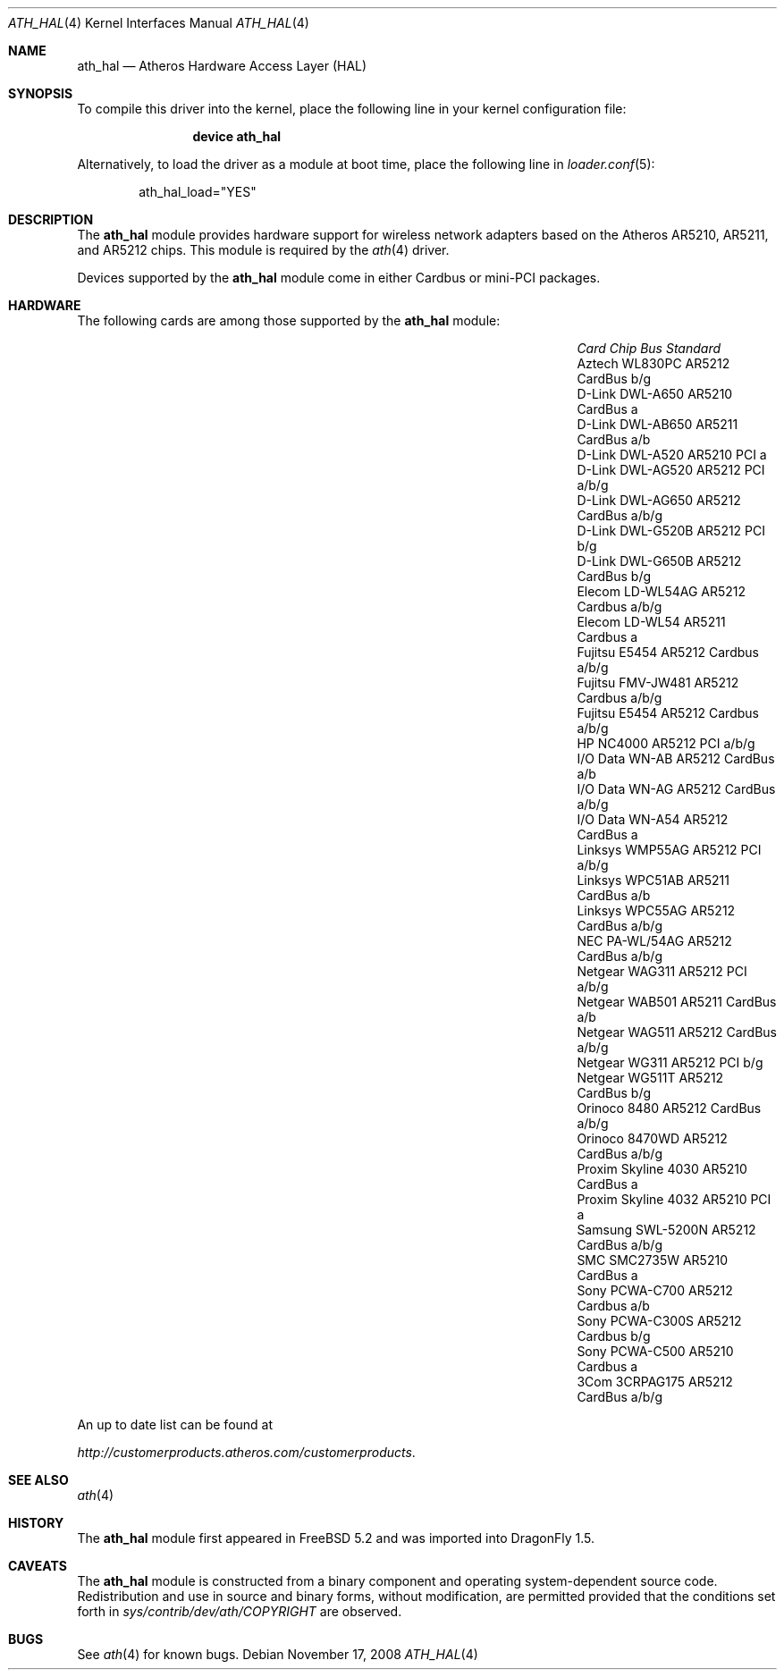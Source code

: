 .\"-
.\" Copyright (c) 2002, 2003 Sam Leffler, Errno Consulting
.\" All rights reserved.
.\""
.\" Redistribution and use in source and binary forms, with or without
.\" modification, are permitted provided that the following conditions
.\" are met:
.\" 1. Redistributions of source code must retain the above copyright
.\"    notice, this list of conditions and the following disclaimer,
.\"    without modification.
.\" 2. Redistributions in binary form must reproduce at minimum a disclaimer
.\"    similar to the "NO WARRANTY" disclaimer below ("Disclaimer") and any
.\"    redistribution must be conditioned upon including a substantially
.\"    similar Disclaimer requirement for further binary redistribution.
.\" 3. Neither the names of the above-listed copyright holders nor the names
.\"    of any contributors may be used to endorse or promote products derived
.\"    from this software without specific prior written permission.
.\"
.\" NO WARRANTY
.\" THIS SOFTWARE IS PROVIDED BY THE COPYRIGHT HOLDERS AND CONTRIBUTORS
.\" ``AS IS'' AND ANY EXPRESS OR IMPLIED WARRANTIES, INCLUDING, BUT NOT
.\" LIMITED TO, THE IMPLIED WARRANTIES OF NONINFRINGEMENT, MERCHANTIBILITY
.\" AND FITNESS FOR A PARTICULAR PURPOSE ARE DISCLAIMED. IN NO EVENT SHALL
.\" THE COPYRIGHT HOLDERS OR CONTRIBUTORS BE LIABLE FOR SPECIAL, EXEMPLARY,
.\" OR CONSEQUENTIAL DAMAGES (INCLUDING, BUT NOT LIMITED TO, PROCUREMENT OF
.\" SUBSTITUTE GOODS OR SERVICES; LOSS OF USE, DATA, OR PROFITS; OR BUSINESS
.\" INTERRUPTION) HOWEVER CAUSED AND ON ANY THEORY OF LIABILITY, WHETHER
.\" IN CONTRACT, STRICT LIABILITY, OR TORT (INCLUDING NEGLIGENCE OR OTHERWISE)
.\" ARISING IN ANY WAY OUT OF THE USE OF THIS SOFTWARE, EVEN IF ADVISED OF
.\" THE POSSIBILITY OF SUCH DAMAGES.
.\"
.\" $FreeBSD: /repoman/r/ncvs/src/share/man/man4/ath_hal.4,v 1.11 2005/01/15 12:49:11 ru Exp $
.\" $DragonFly: src/share/man/man4/ath_hal.4,v 1.2 2008/11/17 11:55:19 swildner Exp $
.\"
.Dd November 17, 2008
.Dt ATH_HAL 4
.Os
.Sh NAME
.Nm ath_hal
.Nd "Atheros Hardware Access Layer (HAL)"
.Sh SYNOPSIS
To compile this driver into the kernel,
place the following line in your
kernel configuration file:
.Bd -ragged -offset indent
.Cd "device ath_hal"
.Ed
.Pp
Alternatively, to load the driver as a
module at boot time, place the following line in
.Xr loader.conf 5 :
.Bd -literal -offset indent
ath_hal_load="YES"
.Ed
.Sh DESCRIPTION
The
.Nm
module provides hardware support for wireless network adapters based on
the Atheros AR5210, AR5211, and AR5212 chips.
This module is required by the
.Xr ath 4
driver.
.Pp
Devices supported by the
.Nm
module come in either Cardbus or mini-PCI packages.
.Sh HARDWARE
The following cards are among those supported by the
.Nm
module:
.Pp
.Bl -column -compact "Samsung SWL-5200N" "AR5212" "Cardbus" "a/b/g"
.It Em "Card	Chip	Bus	Standard"
.It "Aztech WL830PC	AR5212	CardBus	b/g"
.It "D-Link DWL-A650	AR5210	CardBus	a"
.It "D-Link DWL-AB650	AR5211	CardBus	a/b"
.It "D-Link DWL-A520	AR5210	PCI	a"
.It "D-Link DWL-AG520	AR5212	PCI	a/b/g"
.It "D-Link DWL-AG650	AR5212	CardBus	a/b/g"
.It "D-Link DWL-G520B	AR5212	PCI	b/g"
.It "D-Link DWL-G650B	AR5212	CardBus	b/g"
.It "Elecom LD-WL54AG	AR5212	Cardbus	a/b/g"
.It "Elecom LD-WL54	AR5211	Cardbus	a"
.It "Fujitsu E5454	AR5212	Cardbus	a/b/g"
.It "Fujitsu FMV-JW481	AR5212	Cardbus	a/b/g"
.It "Fujitsu E5454	AR5212	Cardbus	a/b/g"
.It "HP NC4000	AR5212	PCI	a/b/g"
.It "I/O Data WN-AB	AR5212	CardBus	a/b"
.It "I/O Data WN-AG	AR5212	CardBus	a/b/g"
.It "I/O Data WN-A54	AR5212	CardBus	a"
.It "Linksys WMP55AG	AR5212	PCI	a/b/g"
.It "Linksys WPC51AB	AR5211	CardBus	a/b"
.It "Linksys WPC55AG	AR5212	CardBus	a/b/g"
.It "NEC PA-WL/54AG	AR5212	CardBus	a/b/g"
.It "Netgear WAG311	AR5212	PCI	a/b/g"
.It "Netgear WAB501	AR5211	CardBus	a/b"
.It "Netgear WAG511	AR5212	CardBus	a/b/g"
.It "Netgear WG311	AR5212	PCI	b/g"
.It "Netgear WG511T	AR5212	CardBus	b/g"
.It "Orinoco 8480	AR5212	CardBus	a/b/g"
.It "Orinoco 8470WD	AR5212	CardBus	a/b/g"
.It "Proxim Skyline 4030	AR5210	CardBus	a"
.It "Proxim Skyline 4032	AR5210	PCI	a"
.It "Samsung SWL-5200N	AR5212	CardBus	a/b/g"
.It "SMC SMC2735W	AR5210	CardBus	a"
.It "Sony PCWA-C700	AR5212	Cardbus	a/b"
.It "Sony PCWA-C300S	AR5212	Cardbus	b/g"
.It "Sony PCWA-C500	AR5210	Cardbus	a"
.It "3Com 3CRPAG175	AR5212	CardBus	a/b/g"
.El
.Pp
An up to date list can be found at
.Pp
.Pa http://customerproducts.atheros.com/customerproducts .
.Sh SEE ALSO
.Xr ath 4
.Sh HISTORY
The
.Nm
module first appeared in
.Fx 5.2
and was imported into
.Dx 1.5 .
.Sh CAVEATS
The
.Nm
module is constructed from a binary component and
operating system-dependent source code.
Redistribution and use in source and binary forms, without
modification, are permitted provided that the conditions
set forth in
.Pa sys/contrib/dev/ath/COPYRIGHT
are observed.
.Sh BUGS
See
.Xr ath 4
for known bugs.

